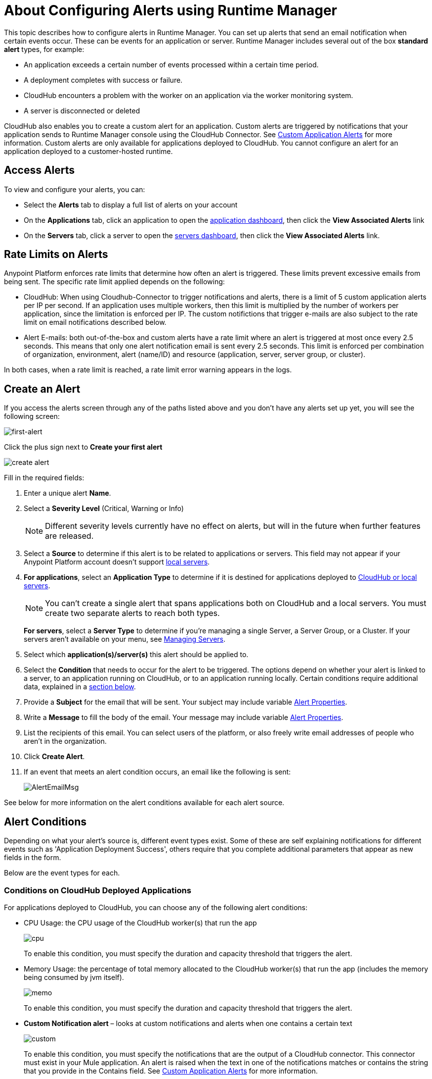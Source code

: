 = About Configuring Alerts using Runtime Manager
:keywords: cloudhub, management, analytics, runtime manager, arm

This topic describes how to configure alerts in Runtime Manager. You can set up alerts that send an email notification when certain events occur. These can be events for an application or server. Runtime Manager includes several out of the box *standard alert* types, for example:

* An application exceeds a certain number of events processed within a certain time period.
* A deployment completes with success or failure.
* CloudHub encounters a problem with the worker on an application via the worker monitoring system.
* A server is disconnected or deleted

CloudHub also enables you to create a custom alert for an application. Custom alerts are triggered by notifications that your application sends to Runtime Manager console using the CloudHub Connector. See link:/runtime-manager/custom-application-alerts[Custom Application Alerts] for more information. Custom alerts are only available for applications deployed to CloudHub. You cannot configure an alert for an application deployed to a customer-hosted runtime.

== Access Alerts

To view and configure your alerts, you can:

* Select the *Alerts* tab to display a full list of alerts on your account
* On the *Applications* tab, click an application to open the link:/runtime-manager/managing-deployed-applications#applications-dashboard[application dashboard], then click the *View Associated Alerts* link
* On the *Servers* tab, click a server to open the link:/runtime-manager/managing-servers#servers-dashboard[servers dashboard], then click the *View Associated Alerts* link.

== Rate Limits on Alerts

Anypoint Platform enforces rate limits that determine how often an alert is triggered. These limits prevent excessive emails from being sent. The specific rate limit applied depends on the following:

* CloudHub: When using Cloudhub-Connector to trigger notifications and alerts, there is a limit of 5 custom application alerts per IP per second. If an application uses multiple workers, then this limit is multiplied by the number of workers per application, since the limitation is enforced per IP. The custom notifictions that trigger e-mails are also subject to the rate limit on email notifications described below.

* Alert E-mails: both out-of-the-box and custom alerts have a rate limit where an alert is triggered at most once every 2.5 seconds. This means that only one alert notification email is sent every 2.5 seconds. This limit is enforced per combination of organization, environment, alert (name/ID) and resource (application, server, server group, or cluster).

In both cases, when a rate limit is reached, a rate limit error warning appears in the logs.

== Create an Alert

If you access the alerts screen through any of the paths listed above and you don't have any alerts set up yet, you will see the following screen:

image:create-first-alert.png[first-alert]

Click the plus sign next to *Create your first alert*

image:create-alert.png[create alert]

Fill in the required fields:

. Enter a unique alert *Name*.
. Select a *Severity Level* (Critical, Warning or Info)
+
[NOTE]
Different severity levels currently have no effect on alerts, but will in the future when further features are released.

. Select a *Source* to determine if this alert is to be related to applications or servers. This field may not appear if your Anypoint Platform account doesn't support link:/runtime-manager/managing-servers[local servers].
. *For applications*, select an *Application Type* to determine if it is destined for applications deployed to link:/runtime-manager/deployment-strategies[CloudHub or local servers].
+
[NOTE]
You can't create a single alert that spans applications both on CloudHub and a local servers. You must create two separate alerts to reach both types.

+
*For servers*, select a *Server Type* to determine if you're managing a single Server, a Server Group, or a Cluster. If your servers aren't available on your menu, see link:/runtime-manager/managing-servers[Managing Servers].

. Select which *application(s)/server(s)* this alert should be applied to.
. Select the *Condition* that needs to occur for the alert to be triggered. The options depend on whether your alert is linked to a server, to an application running on CloudHub, or to an application running locally. Certain conditions require additional data, explained in a <<Alert Conditions, section below>>.
. Provide a *Subject* for the email that will be sent. Your subject may include variable <<Alert Properties>>.
. Write a *Message* to fill the body of the email. Your message may include variable <<Alert Properties>>.
. List the recipients of this email. You can select users of the platform, or also freely write email addresses of people who aren't in the organization.
. Click *Create Alert*.

. If an event that meets an alert condition occurs, an email like the following is sent:
+
image:AlertEmailMsg.png[AlertEmailMsg] 


See below for more information on the alert conditions available for each alert source.

== Alert Conditions

Depending on what your alert's source is, different event types exist. Some of these are self explaining notifications for different events such as 'Application Deployment Success', others require that you complete additional parameters that appear as new fields in the form.

Below are the event types for each.

=== Conditions on CloudHub Deployed Applications

For applications deployed to CloudHub, you can choose any of the following alert conditions:

* CPU Usage: the CPU usage of the CloudHub worker(s) that run the app
+
image:cpu-usage.png[cpu]
+
To enable this condition, you must specify the duration and capacity threshold that triggers the alert.

* Memory Usage: the percentage of total memory allocated to the CloudHub worker(s) that run the app (includes the memory being consumed by jvm itself).
+
image:memory-usage.png[memo]
+
To enable this condition, you must specify the duration and capacity threshold that triggers the alert.

* *Custom Notification alert* – looks at custom notifications and alerts when one contains a certain text
+
image:custom-alert.png[custom]
+
To enable this condition, you must specify the notifications that are the output of a CloudHub connector. This connector must exist in your Mule application. An alert is raised when the text in one of the notifications matches or contains the string that you provide in the Contains field. See link:/runtime-manager/custom-application-alerts[Custom Application Alerts] for more information.
+
On Custom Notification Alerts, you can access a set of alert properties that can be compiled into in the notification message to provide a better context.


* *Exceeds event traffic threshold*
+
image:alert-traffic.png[traffic]
+
To enable this condition, you must specify the duration and capacity threshold that triggers the alert. This threshold applies to all events of any type. 
If on a certain period you get more than N events, then you get an alert. 
The meaning of it will really depend on the events that you are tracking on your application. 
Please refer to this documentation piece for more information on event tracking: 
http://docs.mulesoft.com/mule-user-guide/v/3.7/business-events[About Business Events]



* *Secure data gateway disconnected*
* *Secure data gateway connected*
* *Worker not responding*
* *Deployment success*
* *Deployment failure*

=== Conditions on Locally Deployed Applications

On an application that's deployed to local servers, both via the link:/runtime-manager/deployment-strategies#deployment-scenarios[cloud console or the Anypoint Platform Private Cloud Edition], you can select any of these alert conditions:

* *Number of errors*

+
image::alerts-on-runtime-manager-387e2.png[]

+
You must provide the number of errors that triggers the alert.
+
[NOTE]
This alert is currently not available on the link:/runtime-manager/deployment-strategies#deployment-scenarios[Anypoint Platform Private Cloud Edition].

* *Number of mule messages*

+
image::alerts-on-runtime-manager-51033.png[]

+
You must provide the number of mule messages since the application was started that triggers the alert.

+
[NOTE]
This alert is currently not available on the link:/runtime-manager/deployment-strategies#deployment-scenarios[Anypoint Platform Private Cloud Edition].

* *Response time*
+
image::alerts-on-runtime-manager-45785.png[]

+
You must provide the maximum accepted response time, anything over this value will trigger the alert.

+
[NOTE]
This alert is currently not available on the link:/runtime-manager/deployment-strategies#deployment-scenarios[Anypoint Platform Private Cloud Edition].

* *Application Deployment success*
* *Application Deployment failure*
* *Application undeployed*


=== Conditions on Mule Servers


The available alert events vary depending on the *Server Type* field, that lets you select between Server, Server Group, or Cluster.

The alerts detailed below are available on all target types (Servers, Server Groups and Clusters):



* *CPU Usage* - refers to the CPU usage of the servers
+
image:cpu-usage.png[cpu]
+
You must then set up a few parameters for this condition to be enabled, these specify a duration and capacity threshold that triggers the alert.



* *Memory Usage* - the total memory usage in MB on the server
+
image:memory-usage.png[memo]
+
You must then set up a few parameters for this condition to be enabled, these specify a duration and capacity threshold that triggers the alert.

* Server Load Average - the average processing per a given time period

+
image:alerts-on-runtime-manager-load-average.png[]

+
[NOTE]
Windows environments don’t provide this information, so this metric won’t be available on Windows environments.

* Server Thread Count - amount of threads on the JVM

+
image:alerts-on-runtime-manager-thread-count.png[]



[NOTE]
None of the alerts listed above are available currently on the link:/runtime-manager/deployment-strategies#deployment-scenarios[Anypoint Platform Private Cloud Edition].


In addition to these common alerts, below are some additional alerts which vary according to the target type. These are all self explanatory and require no additional parameters.

==== Servers

* *Server up*
* *Server disconnected*
* *New server registered*
* *Agent's version changed*
* *Runtime's version changed*
* *Server deleted*

==== Server Groups

* *Server added to a Server Group*
* *Server removed from a Server Group*
* *Server added to a Server Group*
* *Server removed from a Server Group*
* *Server group is up*
* *Server group is partially up (some servers are not running)*  !!!!!!
* *Server group is down*
* *A server group's node came up*
* *A server group's node went down*

==== Clusters

* *Cluster Created*
* *Cluster Deleted*
* *Server added to a Cluster*
* *Server removed from a Cluster*
* *Cluster is up*
* *Cluster is down*
* *A cluster's node came up*
* *A cluster's node went down*
* *Cluster presents visibility issues*



== Alert Properties

The following properties are available and can be used in the alert Email to, Subject, and body fields.

[%header%autowidth.spread]
|===
|Variable |Description |Applicable Alerts

|`${app}` |The name of the application triggering the alert. |All app alerts
|`${name}` |The name of the target (server, server group, or cluster) triggering the alert. |All server alerts
|`${severity}` | The severity of the alert. |All
|`${period}` |Timeframe over which to measure |Conditional
|`${periodTimeUnit}` |Period time unit |Conditional
|`${currentValue}` |Current value of metric that triggers the alert |Conditional
|`${threshold}` |Count over timeframe which triggers the alert |Conditional
|`${message}` |The message from the notification triggering the alert. |Custom Application Notification
|`${priority}` |The priority of the notification triggering the alert. |Custom Application Notification
|===

== Editing Existing Alerts

If you view the panel for an application or server, you will see a *View Alerts* link. In there you will be able to see and manage the alerts that are sourced from it. You can also click on the *Alerts* link on the left panel to view all alerts together.

image:view-alerts.png[alerts]


From this menu you can filter the displayed alerts, click on an alert name to directly edit it, or click on the icon next to one to open its panel to view its settings. From this panel you can click the *edit* icon next to the name to edit the same options you have when creating a new one.

image:edit-alert.png[edit]



=== Switching an Alert Off

Select one or multiple alerts in the alert menu and click the switch to change its state form *on* to *off* or viceversa.

image:alert-on.png[on]

All users of the Anypoint Platform, even those without permissions to create alerts, can switch the existing alerts that are already created into an active or inactive state. This determines what email alerts will reach their inbox.

[NOTE]
When an alert is disabled or enabled the change is reflected for all users.

=== Duplicating an Alert

Select one or several alerts and then, from the alert panel, simply click the *duplicate* icon. You can then edit your new alert freely.

image:duplicate-alert.png[duplicate]


=== Deleting an Alert

Select one or several a alerts and then, from the alert panel, simply click the *delete* icon.

image:delete-alert.png[duplicate]


== Viewing Alert History


From the *Alerts* page, click on an alert name to open its corresponding panel. From this panel you can <<Editing Existing Alerts, edit the alert>>, view its status and settings, and view a full history of all of the times that the alert has been triggered:

image:alerts-history.png[history]


You can also see the alert history record of an individual server or of an application that's deployed to one. Simply click the link:/runtime-manager/managing-deployed-applications#applications-tab[*Manage Application* button] on the applications tab(for applications deployed on premises) access the or the link:/runtime-manager/managing-servers#settings-page[*Manage Server* button] on the servers tab. Once there, select the *Alerts History* tab.

image::alerts-on-runtime-manager-3afb7.png[]

== See Also

* link:/runtime-manager/custom-application-alerts[Custom Application Alerts]
* link:/runtime-manager/monitoring-dashboards[Monitoring Dashboards]
* link:/runtime-manager/monitoring[Monitoring Applications]
